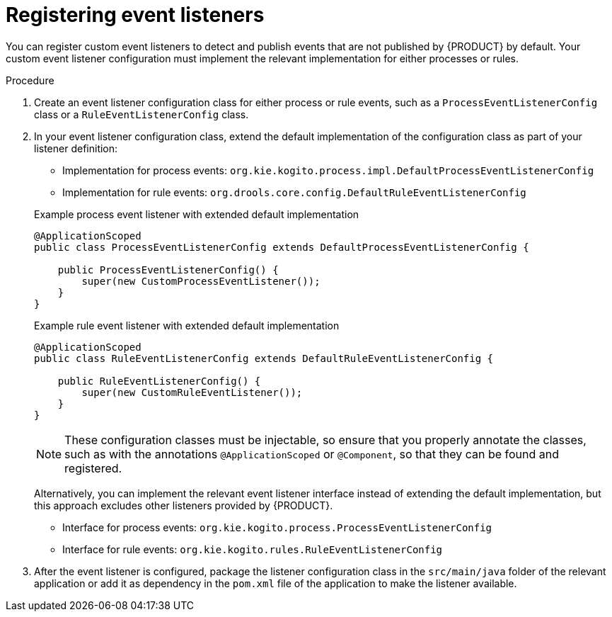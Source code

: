 [id="proc-event-listeners-registering_{context}"]
= Registering event listeners

You can register custom event listeners to detect and publish events that are not published by {PRODUCT} by default. Your custom event listener configuration must implement the relevant implementation for either processes or rules.

.Procedure
. Create an event listener configuration class for either process or rule events, such as a `ProcessEventListenerConfig` class or a `RuleEventListenerConfig` class.
. In your event listener configuration class, extend the default implementation of the configuration class as part of your listener definition:
+
--
* Implementation for process events: `org.kie.kogito.process.impl.DefaultProcessEventListenerConfig`
* Implementation for rule events: `org.drools.core.config.DefaultRuleEventListenerConfig`

.Example process event listener with extended default implementation
[source, java]
----
@ApplicationScoped
public class ProcessEventListenerConfig extends DefaultProcessEventListenerConfig {

    public ProcessEventListenerConfig() {
        super(new CustomProcessEventListener());
    }
}
----

.Example rule event listener with extended default implementation
[source, java]
----
@ApplicationScoped
public class RuleEventListenerConfig extends DefaultRuleEventListenerConfig {

    public RuleEventListenerConfig() {
        super(new CustomRuleEventListener());
    }
}
----

NOTE: These configuration classes must be injectable, so ensure that you properly annotate the classes, such as with the annotations `@ApplicationScoped` or `@Component`, so that they can be found and registered.

Alternatively, you can implement the relevant event listener interface instead of extending the default implementation, but this approach excludes other listeners provided by {PRODUCT}.

* Interface for process events: `org.kie.kogito.process.ProcessEventListenerConfig`
* Interface for rule events: `org.kie.kogito.rules.RuleEventListenerConfig`
--
. After the event listener is configured, package the listener configuration class in the `src/main/java` folder of the relevant application or add it as dependency in the `pom.xml` file of the application to make the listener available.
